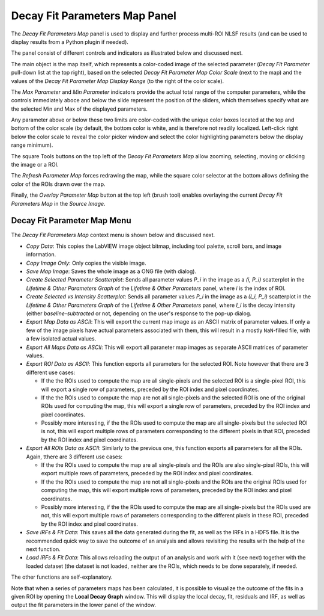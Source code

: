 .. _alligator-decay-fit-parameters-map-panel:

Decay Fit Parameters Map Panel
==============================

The *Decay Fit Parameters Map* panel is used to display and further process 
multi-ROI NLSF results (and can be used to display results from a Python plugin 
if needed).

The panel consist of different controls and indicators as illustrated below and 
discussed next.

.. image:: images/Decay-Fit-Parameters-Map.png
   :align: center
   :width: 100%

The main object is the map itself, which represents a color-coded image of the 
selected parameter (*Decay Fit Parameter* pull-down list at the top right), 
based on the selected *Decay Fit Parameter Map Color Scale* (next to the map) 
and the values of the *Decay Fit Parameter Map Display Range* (to the right of 
the color scale).

The *Max Parameter* and *Min Parameter* indicators provide the actual total 
range of the computer parameters, while the controls immediately aboce and 
below the slide represent the position of the sliders, which themselves 
specify what are the selected Min and Max of the displayed parameters.

Any parameter above or below these two limits are color-coded with the unique 
color boxes located at the top and bottom of the color scale (by default, the 
bottom color is white, and is therefore not readily localized. Left-click right 
below the color scale to reveal the color picker window and select the color 
highlighting parameters below the display range minimum).

The square Tools buttons on the top left of the *Decay Fit Parameters Map* 
allow zooming, selecting, moving or clicking the image or a ROI.
 
The *Refresh Parameter Map* forces redrawing the map, while the square color 
selector at the bottom allows defining the color of the ROIs drawn over the map.

Finally, the *Overlay Parameter Map* button at the top left (brush tool) enables 
overlaying the current *Decay Fit Parameters Map* in the *Source Image*.

Decay Fit Parameter Map Menu
----------------------------

The *Decay Fit Parameters Map* context menu is shown below and discussed next.
 
.. image:: images/Decay-Fit-Parameters-Map-Menu.png
   :align: center


+ *Copy Data*: This copies the LabVIEW image object bitmap, including tool 
  palette, scroll bars, and image information.
+ *Copy Image Only*: Only copies the visible image.
+ *Save Map Image*: Saves the whole image as a ONG file (with dialog).
+ *Create Selected Parameter Scatterplot*: Sends all parameter values *P_i* in 
  the image as a *(i, P_i)* scatterplot in the *Lifetime & Other Parameters 
  Graph* of the *Lifetime & Other Parameters* panel, where *i* is the index of 
  ROI.
+ *Create Selected vs Intensity Scatterplot*: Sends all parameter values *P_i* 
  in the image as a *(I_i, P_i)* scatterplot in the *Lifetime & Other Parameters 
  Graph* of the *Lifetime & Other Parameters* panel, where *I_i* is the decay 
  intensity (either *baseline-subtracted* or not, depending on the user's 
  response to the pop-up dialog.
+ *Export Map Data as ASCII*: This will export the current map image as an 
  ASCII matrix of parameter values. If only a few of the image pixels have 
  actual parameters associated with them, this will result in a mostly 
  ``NaN``-filled file, with a few isolated actual values.
+ *Export All Maps Data as ASCII*: This will export all paraneter map images 
  as separate ASCII matrices of parameter values.
+ *Export ROI Data as ASCII*: This function exports all parameters for the 
  selected ROI. Note however that there are 3 different use cases:

  - If the the ROIs used to compute the map are all single-pixels and the 
    selected ROI is a single-pixel ROI, this will export a single row of 
    parameters, preceded by the ROI index and pixel coordinates.
  - If the the ROIs used to compute the map are not all single-pixels and the 
    selected ROI is one of the original ROIs used for computing the map, 
    this will export a single row of parameters, preceded by the ROI index 
    and pixel coordinates.
  - Possibly more interesting, if the the ROIs used to compute the map are 
    all single-pixels but the selected ROI is not, this will export multiple 
    rows of parameters corresponding to the different pixels in that ROI, 
    preceded by the ROI index and pixel coordinates.
+ *Export All ROIs Data as ASCII*: Similarly to the previous one, this function 
  exports all parameters for all the ROIs. Again, tthere are 3 different use 
  cases:

  - If the the ROIs used to compute the map are all single-pixels and the 
    ROIs are also single-pixel ROIs, this will export multiple rows of 
    parameters, preceded by the ROI index and pixel coordinates.
  - If the the ROIs used to compute the map are not all single-pixels and the 
    ROIs are the original ROIs used for computing the map, this will export 
    multiple rows of parameters, preceded by the ROI index and pixel 
    coordinates.
  - Possibly more interesting, if the the ROIs used to compute the map are 
    all single-pixels but the ROIs used are not, this will export multiple 
    rows of parameters corresponding to the different pixels in these ROI, 
    preceded by the ROI index and pixel coordinates.
+ *Save IRFs & Fit Data*: This saves all the data generated during the fit, as 
  well as the IRFs in a HDF5 file. It is the recommended quick way to save the 
  outcome of an analysis and allows revisiting the results with the help of the 
  next function.
+ *Load IRFs & Fit Data*: This allows reloading the output of an analysis and 
  work with it (see next) together with the loaded dataset (the dataset is not 
  loaded, neither are the ROIs, which needs to be done separately, if needed.

The other functions are self-explanatory.

Note that when a series of parameters maps has been calculated, it is possible 
to visualize the outcome of the fits in a given ROI by opening the **Local 
Decay Graph** window. This will display the local decay, fit, residuals and 
IRF, as well as output the fit parameters in the lower panel of the window.